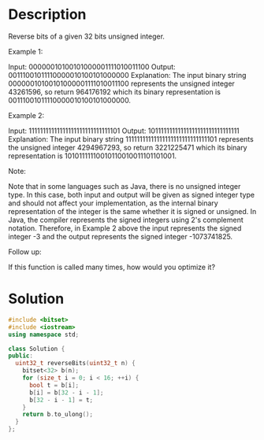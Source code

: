 * Description
Reverse bits of a given 32 bits unsigned integer.

Example 1:

Input: 00000010100101000001111010011100
Output: 00111001011110000010100101000000
Explanation: The input binary string 00000010100101000001111010011100 represents the unsigned integer 43261596, so return 964176192 which its binary representation is 00111001011110000010100101000000.

Example 2:

Input: 11111111111111111111111111111101
Output: 10111111111111111111111111111111
Explanation: The input binary string 11111111111111111111111111111101 represents the unsigned integer 4294967293, so return 3221225471 which its binary representation is 10101111110010110010011101101001.



Note:

    Note that in some languages such as Java, there is no unsigned integer type. In this case, both input and output will be given as signed integer type and should not affect your implementation, as the internal binary representation of the integer is the same whether it is signed or unsigned.
    In Java, the compiler represents the signed integers using 2's complement notation. Therefore, in Example 2 above the input represents the signed integer -3 and the output represents the signed integer -1073741825.



Follow up:

If this function is called many times, how would you optimize it?

* Solution
#+begin_src cpp
  #include <bitset>
  #include <iostream>
  using namespace std;

  class Solution {
  public:
    uint32_t reverseBits(uint32_t n) {
      bitset<32> b(n);
      for (size_t i = 0; i < 16; ++i) {
        bool t = b[i];
        b[i] = b[32 - i - 1];
        b[32 - i - 1] = t;
      }
      return b.to_ulong();
    }
  };
#+end_src
